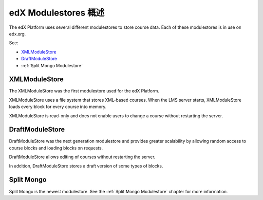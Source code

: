 #################################
edX Modulestores 概述
#################################

The edX Platform uses several different modulestores to store course data. Each
of these modulestores is in use on edx.org.

See:

* `XMLModuleStore`_
* `DraftModuleStore`_
* :ref:`Split Mongo Modulestore`

***************
XMLModuleStore
***************

The XMLModuleStore was the first modulestore used for the edX Platform.

XMLModuleStore uses a file system that stores XML-based courses.  When the LMS
server starts, XMLModuleStore loads every block for every course into memory.

XMLModuleStore is read-only and does not enable users to change a course
without restarting the server.

*****************
DraftModuleStore
*****************

DraftModuleStore was the next generation modulestore and provides greater
scalability by allowing random access to course blocks and loading blocks on
requests.

DraftModuleStore allows editing of courses without restarting the server.

In addition, DraftModuleStore stores a draft version of some types of blocks.

*****************
Split Mongo
*****************

Split Mongo is the newest modulestore.  See the :ref:`Split Mongo Modulestore`
chapter for more information.
